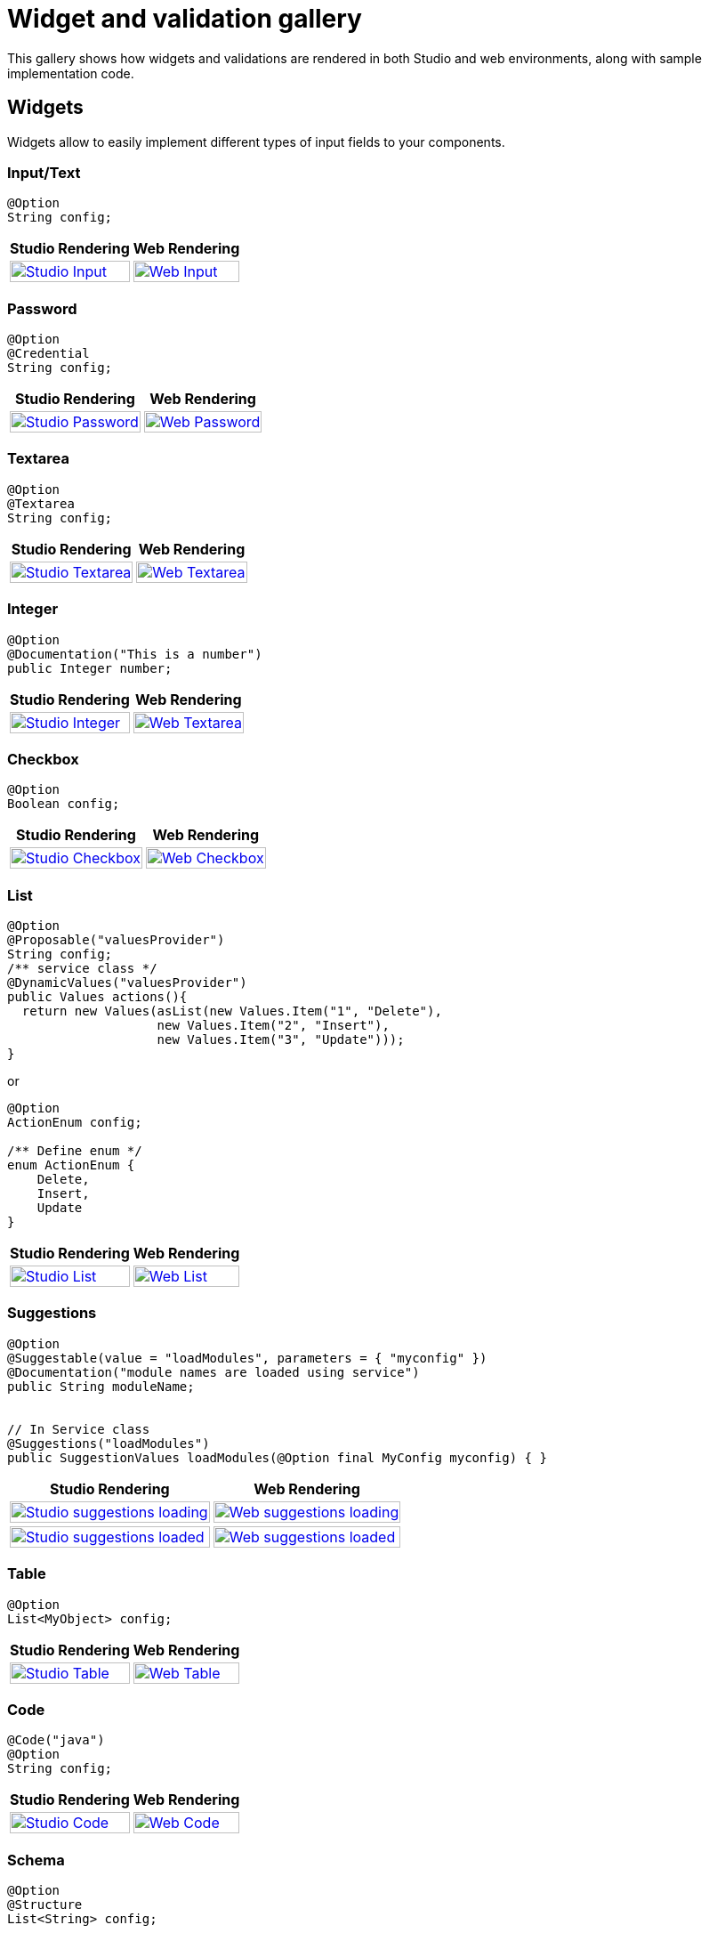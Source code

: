 = Widget and validation gallery
:page-partial:
:description: Sample screenshots of the Talend Component Kit available widgets and validation methods
:keywords: Widget, validation

This gallery shows how widgets and validations are rendered in both Studio and web environments, along with sample implementation code.

== Widgets

Widgets allow to easily implement different types of input fields to your components.

=== Input/Text

[source,java]
----
@Option
String config;
----

[cols="1a,1a",role="table gallery table-striped",options="header,autowidth"]
|===
|Studio Rendering | Web Rendering

|image::gallery/widgets/studio/input.png[Studio Input,100%,window="_blank",link="_images/gallery/widgets/studio/input.png"]
|image::gallery/widgets/web/input.png[Web Input,100%,window="_blank",link="_images/gallery/widgets/web/input.png"]
|===

=== Password

[source,java]
----
@Option
@Credential
String config;
----

[cols="1a,1a",role="table gallery table-striped",options="header,autowidth"]
|===
|Studio Rendering | Web Rendering

|image::gallery/widgets/studio/password.png[Studio Password,100%,window="_blank",link="_images/gallery/widgets/studio/password.png"]
|image::gallery/widgets/web/password.png[Web Password,100%,window="_blank",link="_images/gallery/widgets/web/password.png"]
|===

=== Textarea

[source,java]
----
@Option
@Textarea
String config;
----

[cols="1a,1a",role="table gallery table-striped",options="header,autowidth"]
|===
|Studio Rendering | Web Rendering

|image::gallery/widgets/studio/textarea.png[Studio Textarea,100%,window="_blank",link="_images/gallery/widgets/studio/textarea.png"]
|image::gallery/widgets/web/textarea.png[Web Textarea,100%,window="_blank",link="_images/gallery/widgets/web/textarea.png"]
|===


=== Integer

[source,java]
----
@Option
@Documentation("This is a number")
public Integer number;
----

[cols="1a,1a",role="table gallery table-striped",options="header,autowidth"]
|===
|Studio Rendering | Web Rendering

|image::gallery/widgets/studio/studio_talend_component_kit_number_widget.png[Studio Integer,100%,window="_blank",link="_images/gallery/widgets/studio/studio_talend_component_kit_number_widget.png"]
|image::gallery/widgets/web/web_talend_component_kit_number_widget.png[Web Textarea,100%,window="_blank",link="_images/gallery/widgets/web/web_talend_component_kit_number_widget.png"]
|===

=== Checkbox

[source,java]
----
@Option
Boolean config;
----

[cols="1a,1a",role="table gallery table-striped",options="header,autowidth"]
|===
|Studio Rendering | Web Rendering

|image::gallery/widgets/studio/checkbox.png[Studio Checkbox,100%,window="_blank",link="_images/gallery/widgets/studio/checkbox.png"]
|image::gallery/widgets/web/checkbox.png[Web Checkbox,100%,window="_blank",link="_images/gallery/widgets/web/checkbox.png"]
|===


=== List

[source,java]
----
@Option
@Proposable("valuesProvider")
String config;
/** service class */
@DynamicValues("valuesProvider")
public Values actions(){
  return new Values(asList(new Values.Item("1", "Delete"),
                    new Values.Item("2", "Insert"),
                    new Values.Item("3", "Update")));
}
----

or

[source,java]
----
@Option
ActionEnum config;

/** Define enum */
enum ActionEnum {
    Delete,
    Insert,
    Update
}
----

[cols="1a,1a",role="table gallery table-striped",options="header,autowidth"]
|===
|Studio Rendering | Web Rendering

|image::gallery/widgets/studio/list.png[Studio List,100%,window="_blank",link="_images/gallery/widgets/studio/list.png"]
|image::gallery/widgets/web/list.png[Web List,100%,window="_blank",link="_images/gallery/widgets/web/list.png"]
|===

=== Suggestions

[source,java]
----
@Option
@Suggestable(value = "loadModules", parameters = { "myconfig" })
@Documentation("module names are loaded using service")
public String moduleName;


// In Service class
@Suggestions("loadModules")
public SuggestionValues loadModules(@Option final MyConfig myconfig) { }
----

[cols="1a,1a",role="table gallery table-striped",options="header,autowidth"]
|===
|Studio Rendering | Web Rendering

|image::gallery/widgets/studio/studio_talend_component_kit_suggestion_widget_loading.png[Studio suggestions loading,100%,window="_blank",link="_images/gallery/widgets/studio/studio_talend_component_kit_suggestion_widget_loading.png"]
|image::gallery/widgets/web/web_talend_component_kit_suggestion_widget_loading.png[Web suggestions loading,100%,window="_blank",link="_images/gallery/widgets/web/web_talend_component_kit_suggestion_widget_loading.png"]
|image::gallery/widgets/studio/studio_talend_component_kit_suggestion_widget_loaded.png[Studio suggestions loaded,100%,window="_blank",link="_images/gallery/widgets/studio/studio_talend_component_kit_suggestion_widget_loaded.png"]
|image::gallery/widgets/web/web_talend_component_kit_suggestion_widget_loaded.png[Web suggestions loaded,100%,window="_blank",link="_images/gallery/widgets/web/web_talend_component_kit_suggestion_widget_loaded.png"]
|===

=== Table

[source,java]
----
@Option
List<MyObject> config;
----

[cols="1a,1a",role="table gallery table-striped",options="header,autowidth"]
|===
|Studio Rendering | Web Rendering

|image::gallery/widgets/studio/table.png[Studio Table,100%,window="_blank",link="_images/gallery/widgets/studio/table.png"]
|image::gallery/widgets/web/table.png[Web Table,100%,window="_blank",link="_images/gallery/widgets/web/table.png"]
|===


=== Code

[source,java]
----
@Code("java")
@Option
String config;
----

[cols="1a,1a",role="table gallery table-striped",options="header,autowidth"]
|===
|Studio Rendering | Web Rendering

|image::gallery/widgets/studio/javaCode.png[Studio Code,100%,window="_blank",link="_images/gallery/widgets/studio/javaCode.png"]
|image::gallery/widgets/web/javaCode.png[Web Code,100%,window="_blank",link="_images/gallery/widgets/web/javaCode.png"]
|===


=== Schema

[source,java]
----
@Option
@Structure
List<String> config;
----

[cols="1a,1a",role="table gallery table-striped",options="header,autowidth"]
|===
|Studio Rendering | Web Rendering

|image::gallery/widgets/studio/schema.png[Studio Schema,100%,window="_blank",link="_images/gallery/widgets/studio/schema.png"]
|image::gallery/widgets/web/schema.png[Web Schema,100%,window="_blank",link="_images/gallery/widgets/web/schema.png"]
|===


== Validations

Validations help restricting what can be entered or selected in an input field, to make sure that the value complies with the expected type of information.

=== Property validation

[source,java]
----
/** configuration class */
@Option
@Validable("url")
String config;

/** service class */
@AsyncValidation("url")
ValidationResult doValidate(String url) {
//validate the property
}
----

[cols="1a,1a",role="table gallery table-striped",options="header,autowidth"]
|===
|Studio Rendering | Web Rendering

|image::gallery/widgets/studio/validation_property.png[Studio Code,100%,window="_blank",link="_images/gallery/widgets/studio/validation_property.png"]
|image::gallery/widgets/web/validation_property.png[Web Code,100%,window="_blank",link="_images/gallery/widgets/web/validation_property.png"]
|===


=== Property validation with Pattern

[source,java]
----
/** configuration class */
@Option
@Pattern("/^[a-zA-Z\\-]+$/")
String username;
----

[cols="1a,1a",role="table gallery table-striped",options="header,autowidth"]
|===
|Studio Rendering | Web Rendering

|image::gallery/widgets/studio/validation_pattern.png[Studio Code,100%,window="_blank",link="_images/gallery/widgets/studio/validation_pattern.png"]
|image::gallery/widgets/web/validation_pattern.png[Web Code,100%,window="_blank",link="_images/gallery/widgets/web/validation_pattern.png"]
|===

=== Data store validation

[source,java]
----
@Datastore
@Checkable
public class config {
/** config ...*/
}

/** service class */
@HealthCheck
public HealthCheckStatus testConnection(){

//validate the connection
}
----

[cols="1a,1a",role="table gallery table-striped",options="header,autowidth"]
|===
|Studio Rendering | Web Rendering

|image::gallery/widgets/studio/validation_datastore.png[Studio Code,100%,window="_blank",link="_images/gallery/widgets/studio/prop_validation.png"]
|image::gallery/widgets/web/validation_datastore.png[Web Code,100%,window="_blank",link="_images/gallery/widgets/web/prop_validation.png"]
|===

You can also use other types of validation that are similar to `@Pattern`:

* `@Min`, `@Max` for numbers.
* `@Unique` for collection values.
* `@Required` for a required configuration.

